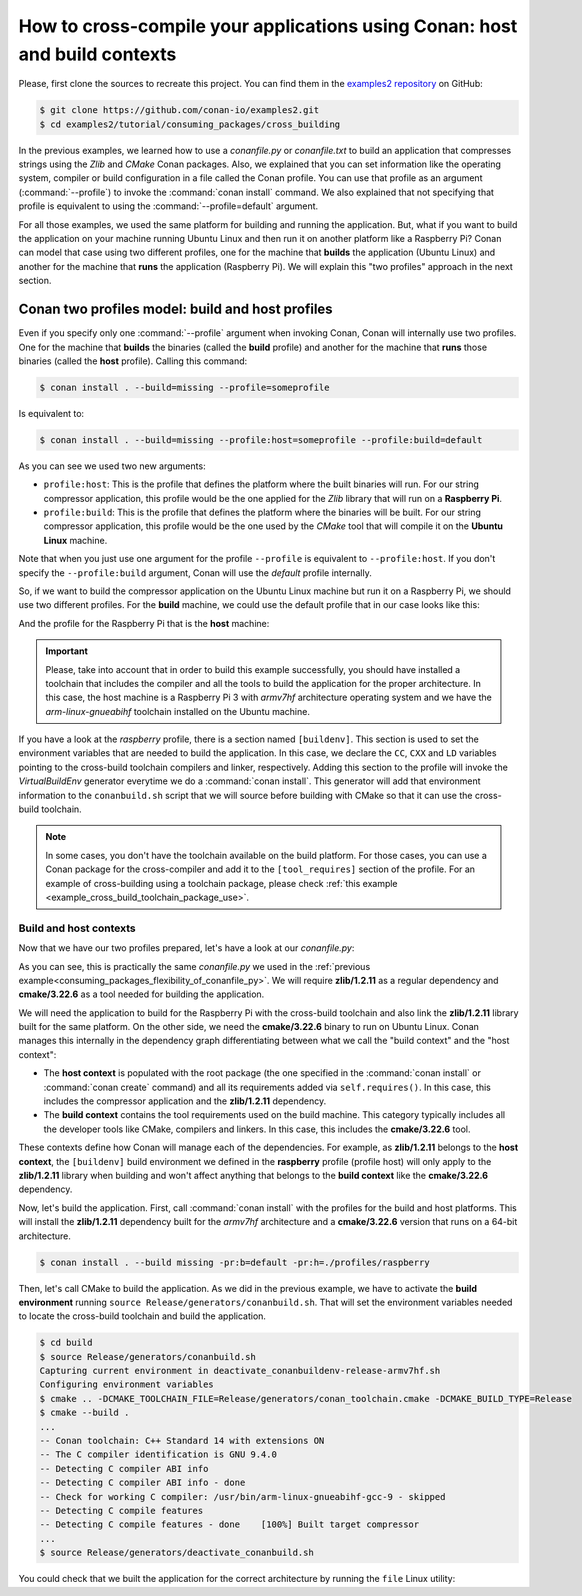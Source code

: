.. _consuming_packages_cross_building_with_conan:

How to cross-compile your applications using Conan: host and build contexts
===========================================================================

Please, first clone the sources to recreate this project. You can find them in the
`examples2 repository <https://github.com/conan-io/examples2>`_ on GitHub:

.. code-block:: bash

    $ git clone https://github.com/conan-io/examples2.git
    $ cd examples2/tutorial/consuming_packages/cross_building


In the previous examples, we learned how to use a *conanfile.py* or *conanfile.txt* to
build an application that compresses strings using the *Zlib* and *CMake* Conan packages.
Also, we explained that you can set information like the operating system, compiler or
build configuration in a file called the Conan profile. You can use that profile as an
argument (:command:`--profile`) to invoke the :command:`conan install` command. We also explained that
not specifying that profile is equivalent to using the :command:`--profile=default` argument.

For all those examples, we used the same platform for building and running the
application. But, what if you want to build the application on your machine running Ubuntu
Linux and then run it on another platform like a
Raspberry Pi? Conan can model that case using two different profiles, one for the
machine that **builds** the application (Ubuntu Linux) and another for the machine that
**runs** the application (Raspberry Pi). We will explain this "two profiles" approach in
the next section.

Conan two profiles model: build and host profiles
-------------------------------------------------

Even if you specify only one :command:`--profile` argument when invoking Conan, Conan will
internally use two profiles. One for the machine that **builds** the binaries (called the
**build** profile) and another for the machine that **runs** those binaries (called the
**host** profile). Calling this command:

.. code-block:: bash

    $ conan install . --build=missing --profile=someprofile

Is equivalent to:

.. code-block:: bash

    $ conan install . --build=missing --profile:host=someprofile --profile:build=default


As you can see we used two new arguments:

* ``profile:host``: This is the profile that defines the platform where the built binaries
  will run. For our string compressor application, this profile would be the one applied
  for the *Zlib* library that will run on a **Raspberry Pi**.
* ``profile:build``: This is the profile that defines the platform where the binaries will be built.
  For our string compressor application, this profile would be the one
  used by the *CMake* tool that will compile it on the **Ubuntu Linux** machine.

Note that when you just use one argument for the profile ``--profile`` is equivalent to
``--profile:host``. If you don't specify the ``--profile:build`` argument, Conan will use
the *default* profile internally.

So, if we want to build the compressor application on the Ubuntu Linux machine but run it
on a Raspberry Pi, we should use two different profiles. For the **build** machine, we
could use the default profile that in our case looks like this:

.. code-block:: bash
    :caption: <conan home>/profiles/default

    [settings]
    os=Linux
    arch=x86_64
    build_type=Release
    compiler=gcc
    compiler.cppstd=gnu14
    compiler.libcxx=libstdc++11
    compiler.version=9

And the profile for the Raspberry Pi that is the **host** machine:

.. code-block:: bash
    :caption: <local folder>/profiles/raspberry
    :emphasize-lines: 9-12

    [settings]
    os=Linux
    arch=armv7hf
    compiler=gcc
    build_type=Release
    compiler.cppstd=gnu14
    compiler.libcxx=libstdc++11
    compiler.version=9
    [buildenv]
    CC=arm-linux-gnueabihf-gcc-9
    CXX=arm-linux-gnueabihf-g++-9
    LD=arm-linux-gnueabihf-ld

.. important::

    Please, take into account that in order to build this example successfully, you should
    have installed a toolchain that includes the compiler and all the tools to build the
    application for the proper architecture. In this case, the host machine is a Raspberry
    Pi 3 with *armv7hf* architecture operating system and we have the
    *arm-linux-gnueabihf* toolchain installed on the Ubuntu machine.

If you have a look at the *raspberry* profile, there is a section named
``[buildenv]``. This section is used to set the environment variables that are needed to
build the application. In this case, we declare the ``CC``, ``CXX`` and ``LD`` variables
pointing to the cross-build toolchain compilers and linker, respectively. Adding this
section to the profile will invoke the *VirtualBuildEnv* generator everytime we do a
:command:`conan install`. This generator will add that environment information to the
``conanbuild.sh`` script that we will source before building with CMake so that it can use
the cross-build toolchain.

.. note::

    In some cases, you don't have the toolchain available on the build platform. For those
    cases, you can use a Conan package for the cross-compiler and add it to the
    ``[tool_requires]`` section of the profile. For an example of cross-building using a
    toolchain package, please check :ref:`this example
    <example_cross_build_toolchain_package_use>`.


Build and host contexts
^^^^^^^^^^^^^^^^^^^^^^^

Now that we have our two profiles prepared, let's have a look at our *conanfile.py*:

.. code-block:: python
    :caption: **conanfile.py**

    from conan import ConanFile
    from conan.tools.cmake import cmake_layout

    class CompressorRecipe(ConanFile):
        settings = "os", "compiler", "build_type", "arch"
        generators = "CMakeToolchain", "CMakeDeps"

        def requirements(self):
            self.requires("zlib/1.2.11")

        def build_requirements(self):
            self.tool_requires("cmake/3.22.6")

        def layout(self):
            cmake_layout(self)

As you can see, this is practically the same *conanfile.py* we used in the :ref:`previous
example<consuming_packages_flexibility_of_conanfile_py>`. We will require **zlib/1.2.11**
as a regular dependency and **cmake/3.22.6** as a tool needed for building the
application.

We will need the application to build for the Raspberry Pi with the cross-build
toolchain and also link the **zlib/1.2.11** library built for the same platform. On the
other side, we need the **cmake/3.22.6** binary to run on Ubuntu Linux. Conan manages this
internally in the dependency graph differentiating between what we call the "build
context" and the "host context":

* The **host context** is populated with the root package (the one specified in the
  :command:`conan install` or :command:`conan create` command) and all its requirements
  added via ``self.requires()``. In this case, this includes the compressor application
  and the **zlib/1.2.11** dependency.

* The **build context** contains the tool requirements used on the build machine. This
  category typically includes all the developer tools like CMake, compilers and linkers.
  In this case, this includes the **cmake/3.22.6** tool.


These contexts define how Conan will manage each of the dependencies. For example, as
**zlib/1.2.11** belongs to the **host context**, the ``[buildenv]`` build environment we
defined in the **raspberry** profile (profile host) will only apply to the **zlib/1.2.11**
library when building and won't affect anything that belongs to the **build context** like
the **cmake/3.22.6** dependency.

Now, let's build the application. First, call :command:`conan install` with the
profiles for the build and host platforms. This will install the  **zlib/1.2.11**
dependency built for the *armv7hf* architecture and a **cmake/3.22.6** version that runs on a
64-bit architecture.

.. code-block:: bash
    
    $ conan install . --build missing -pr:b=default -pr:h=./profiles/raspberry

Then, let's call CMake to build the application. As we did in the previous example, we have
to activate the **build environment** running ``source Release/generators/conanbuild.sh``. That will
set the environment variables needed to locate the cross-build toolchain and build the
application.

.. code-block:: bash

    $ cd build
    $ source Release/generators/conanbuild.sh
    Capturing current environment in deactivate_conanbuildenv-release-armv7hf.sh
    Configuring environment variables    
    $ cmake .. -DCMAKE_TOOLCHAIN_FILE=Release/generators/conan_toolchain.cmake -DCMAKE_BUILD_TYPE=Release
    $ cmake --build .
    ...
    -- Conan toolchain: C++ Standard 14 with extensions ON
    -- The C compiler identification is GNU 9.4.0
    -- Detecting C compiler ABI info
    -- Detecting C compiler ABI info - done
    -- Check for working C compiler: /usr/bin/arm-linux-gnueabihf-gcc-9 - skipped
    -- Detecting C compile features
    -- Detecting C compile features - done    [100%] Built target compressor
    ...
    $ source Release/generators/deactivate_conanbuild.sh

You could check that we built the application for the correct architecture by running the
``file`` Linux utility:

.. code-block:: bash
    :emphasize-lines: 2

    $ file compressor
    compressor: ELF 32-bit LSB shared object, ARM, EABI5 version 1 (SYSV), dynamically
    linked, interpreter /lib/ld-linux-armhf.so.3,
    BuildID[sha1]=2a216076864a1b1f30211debf297ac37a9195196, for GNU/Linux 3.2.0, not
    stripped


.. seealso::

    - :ref:`Creating a Conan package for a toolchain<example_cross_build_toolchain_package>`
    - :ref:`Cross building to Android with the NDK<examples_cross_build_android_ndk>`
    - :ref:`VirtualBuildEnv reference <conan_tools_env_virtualbuildenv>`
    - Cross-build using a tool_requires
    - :ref:`How to require test frameworks like gtest: using test_requires <reference_conanfile_methods_build_requirements_test_requires>`
    - Using Conan to build for iOS

